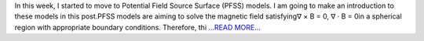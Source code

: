 .. title: Start to work on PFSS
.. slug:
.. date: 2019-08-10 01:33:18 
.. tags: SunPy
.. author: Tianxiao MA
.. link: https://medium.com/@tianxiaoma/start-to-work-on-pfss-28f6e2fe2141?source=rss-32c99f71920a------2
.. description:
.. category: gsoc2019

In this week, I started to move to Potential Field Source Surface (PFSS) models. I am going to make an introduction to these models in this post.PFSS models are aiming to solve the magnetic field satisfying∇ × B = 0, ∇ · B = 0in a spherical region with appropriate boundary conditions. Therefore, thi `...READ MORE... <https://medium.com/@tianxiaoma/start-to-work-on-pfss-28f6e2fe2141?source=rss-32c99f71920a------2>`__

